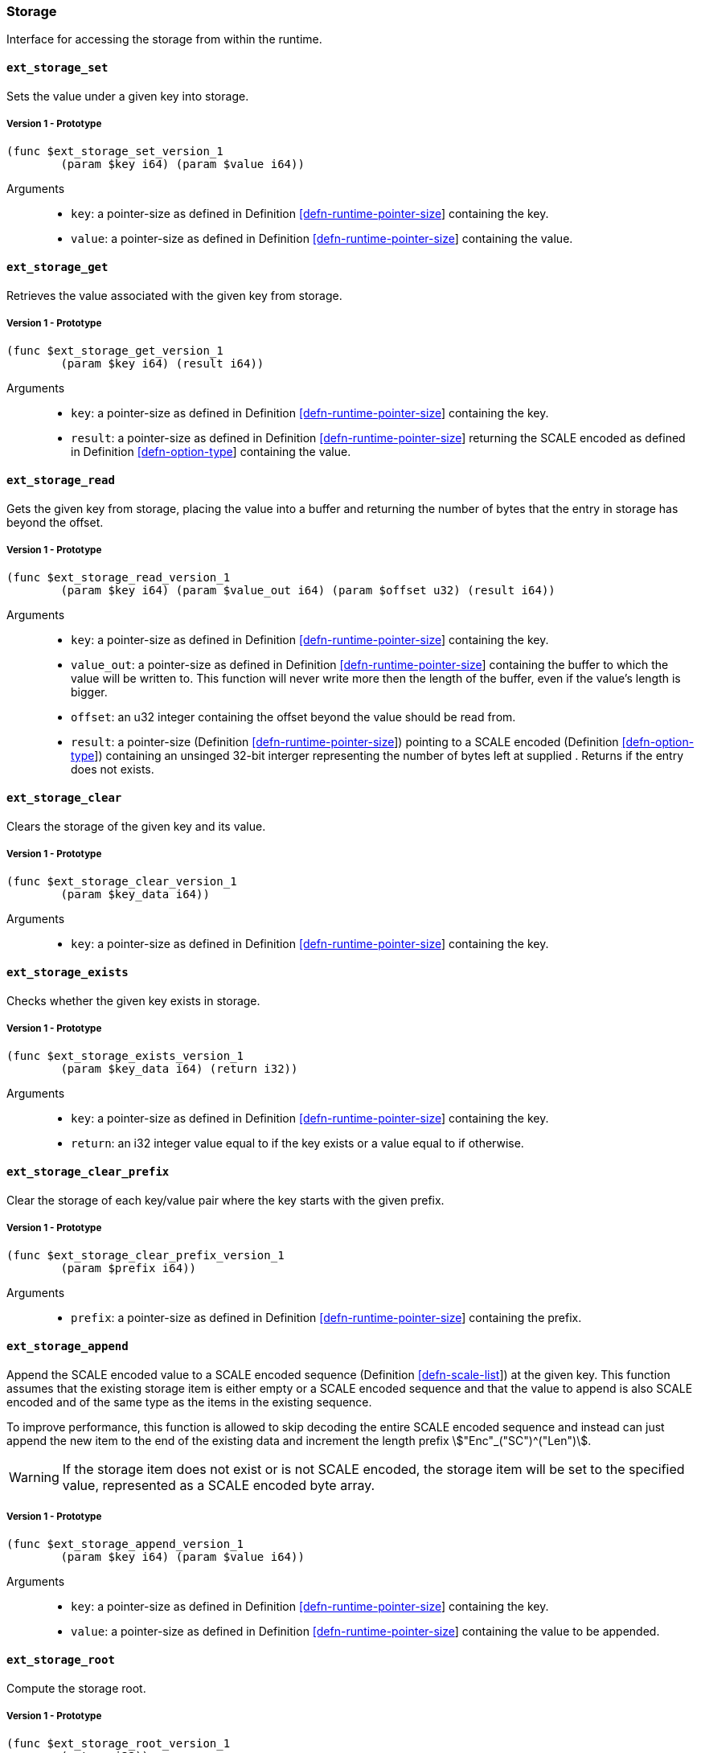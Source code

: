 === Storage

Interface for accessing the storage from within the runtime.

[#sect-storage-set]
==== `ext_storage_set`
Sets the value under a given key into storage.

===== Version 1 - Prototype
----
(func $ext_storage_set_version_1
	(param $key i64) (param $value i64))
----

Arguments::
* `key`: a pointer-size as defined in Definition
link:#defn-runtime-pointer-size[[defn-runtime-pointer-size]] containing the key.
* `value`: a pointer-size as defined in Definition
link:#defn-runtime-pointer-size[[defn-runtime-pointer-size]] containing the
value.

==== `ext_storage_get`
Retrieves the value associated with the given key from storage.

===== Version 1 - Prototype
----
(func $ext_storage_get_version_1
	(param $key i64) (result i64))
----

Arguments::
* `key`: a pointer-size as defined in Definition
link:#defn-runtime-pointer-size[[defn-runtime-pointer-size]] containing the key.
* `result`: a pointer-size as defined in Definition
link:#defn-runtime-pointer-size[[defn-runtime-pointer-size]] returning the SCALE
encoded as defined in Definition link:#defn-option-type[[defn-option-type]]
containing the value.

==== `ext_storage_read`

Gets the given key from storage, placing the value into a buffer and
returning the number of bytes that the entry in storage has beyond the
offset.

===== Version 1 - Prototype
----
(func $ext_storage_read_version_1
	(param $key i64) (param $value_out i64) (param $offset u32) (result i64))
----

Arguments::
* `key`: a pointer-size as defined in Definition
link:#defn-runtime-pointer-size[[defn-runtime-pointer-size]] containing the key.
* `value_out`: a pointer-size as defined in Definition
link:#defn-runtime-pointer-size[[defn-runtime-pointer-size]] containing the
buffer to which the value will be written to. This function will never write
more then the length of the buffer, even if the value’s length is bigger.
* `offset`: an u32 integer containing the offset beyond the value should be read
from.
* `result`: a pointer-size (Definition
link:#defn-runtime-pointer-size[[defn-runtime-pointer-size]]) pointing to a
SCALE encoded (Definition link:#defn-option-type[[defn-option-type]]) containing
an unsinged 32-bit interger representing the number of bytes left at supplied .
Returns if the entry does not exists.

==== `ext_storage_clear`

Clears the storage of the given key and its value.

===== Version 1 - Prototype
----
(func $ext_storage_clear_version_1
	(param $key_data i64))
----

Arguments::
* `key`: a pointer-size as defined in Definition
link:#defn-runtime-pointer-size[[defn-runtime-pointer-size]] containing the key.

==== `ext_storage_exists`

Checks whether the given key exists in storage.

===== Version 1 - Prototype
----
(func $ext_storage_exists_version_1
	(param $key_data i64) (return i32))
----

Arguments::
* `key`: a pointer-size as defined in Definition
link:#defn-runtime-pointer-size[[defn-runtime-pointer-size]] containing the key.
* `return`: an i32 integer value equal to if the key exists or a value equal to
if otherwise.

==== `ext_storage_clear_prefix`

Clear the storage of each key/value pair where the key starts with the given
prefix.

===== Version 1 - Prototype
----
(func $ext_storage_clear_prefix_version_1
	(param $prefix i64))
----

Arguments::
* `prefix`: a pointer-size as defined in Definition
link:#defn-runtime-pointer-size[[defn-runtime-pointer-size]] containing
the prefix.

==== `ext_storage_append`

Append the SCALE encoded value to a SCALE encoded sequence (Definition
link:#defn-scale-list[[defn-scale-list]]) at the given key. This function
assumes that the existing storage item is either empty or a SCALE encoded
sequence and that the value to append is also SCALE encoded and of the same type
as the items in the existing sequence.

To improve performance, this function is allowed to skip decoding the entire
SCALE encoded sequence and instead can just append the new item to the end of
the existing data and increment the length prefix stem:["Enc"_("SC")^("Len")].

WARNING: If the storage item does not exist or is not SCALE encoded, the storage
item will be set to the specified value, represented as a SCALE encoded byte
array.

===== Version 1 - Prototype
----
(func $ext_storage_append_version_1
	(param $key i64) (param $value i64))
----

Arguments::
* `key`: a pointer-size as defined in Definition
link:#defn-runtime-pointer-size[[defn-runtime-pointer-size]] containing the key.
* `value`: a pointer-size as defined in Definition
link:#defn-runtime-pointer-size[[defn-runtime-pointer-size]] containing the
value to be appended.

==== `ext_storage_root`

Compute the storage root.

===== Version 1 - Prototype
----
(func $ext_storage_root_version_1
	(return i32))
----

Arguments::
* `return`: a 32-bit pointer to the buffer containing the 256-bit Blake2 storage
root.

[#sect-ext-storage-changes-root]
==== `ext_storage_changes_root`

Compute the root of the Changes Trie as described in Section
link:#sect-changes-trie[3.3.4]. The parent hash is a SCALE encoded block hash.

===== Version 1 - Prototype
----
(func $ext_storage_changes_root_version_1
	(param $parent_hash i64) (return i32))
----

Arguments::
* `parent_hash`: a pointer-size as defined in Definition
link:#defn-runtime-pointer-size[[defn-runtime-pointer-size]] indicating the
SCALE encoded block hash.
* `return`: a 32-bit pointer to the buffer containing the 256-bit Blake2 changes
root.

==== `ext_storage_next_key`

Get the next key in storage after the given one in lexicographic order
(Definition link:#defn-lexicographic-ordering[[defn-lexicographic-ordering]]).
The key provided to this function may or may not exist in storage.

===== Version 1 - Prototype
----
(func $ext_storage_next_key_version_1
	(param $key i64) (return i64))
----

Arguments::
* `key`: a pointer-size as defined in Definition
link:#defn-runtime-pointer-size[[defn-runtime-pointer-size]] indicating the key.
* `return`: a pointer-size as defined in Definition
link:#defn-runtime-pointer-size[[defn-runtime-pointer-size]] indicating the
SCALE encoded as defined in Definition
link:#defn-option-type[[defn-option-type]] containing the next key in
lexicographic order.

[#sect-ext-storage-start-transaction]
==== `ext_storage_start_transaction`

Start a new nested transaction. This allows to either commit or roll back all
changes that are made after this call. For every transaction there must be a
matching call to either `ext_storage_rollback_transaction`
(link:#sect-ext-storage-rollback-transaction[12.1.12]) or
`ext_storage_commit_transaction`
(link:#sect-ext-storage-commit-transaction[12.1.13]). This is also effective for
all values manipulated using the child storage API
(link:#sect-child-storage-api[12.2]).

WARNING: This is a low level API that is potentially dangerous as it can easily
result in unbalanced transactions. Runtimes should use high level storage
abstractions.

===== Version 1 - Prototype
----
(func $ext_storage_start_transaction_version_1)
----

Arguments::
* None.

[#sect-ext-storage-rollback-transaction]
==== `ext_storage_rollback_transaction`

Rollback the last transaction started by
(link:#sect-ext-storage-start-transaction[12.1.11]). Any changes made during
that transaction are discarded.

WARNING: Panics if there is no open transaction (`ext_storage_start_transaction`
(link:#sect-ext-storage-start-transaction[12.1.11]) was not called)

===== Version 1 - Prototype
----
(func $ext_storage_rollback_transaction_version_1)
----

Arguments::
* None.

[#sect-ext-storage-commit-transaction]
==== `ext_storage_commit_transaction`
Commit the last transaction started by `ext_storage_start_transaction`
(link:#sect-ext-storage-start-transaction[12.1.11]). Any changes made during
that transaction are committed to the main state.

WARNING: Panics if there is no open transaction (`ext_storage_start_transaction`
(link:#sect-ext-storage-start-transaction[12.1.11]) was not called)

===== Version 1 - Prototype
----
(func $ext_storage_commit_transaction_version_1)
----

Arguments::
* None.

